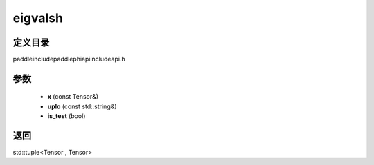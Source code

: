 .. _cn_api_paddle_experimental_eigvalsh:

eigvalsh
-------------------------------

.. cpp:function:: std::tuple<Tensor , Tensor> eigvalsh ( const Tensor & x , const std::string & uplo = "L" , bool is_test = false ) ;



定义目录
:::::::::::::::::::::
paddle\include\paddle\phi\api\include\api.h

参数
:::::::::::::::::::::
	- **x** (const Tensor&)
	- **uplo** (const std::string&)
	- **is_test** (bool)

返回
:::::::::::::::::::::
std::tuple<Tensor , Tensor>
